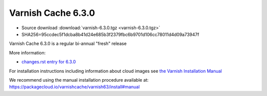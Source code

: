 .. _rel6.3.0:

Varnish Cache 6.3.0
===================

* Source download :download:`varnish-6.3.0.tgz <varnish-6.3.0.tgz>`

* SHA256=95ccdec5f1dcba8b41d24e685b3f2379fbc6b9701d106cc78011d4d09a73947f

Varnish Cache 6.3.0 is a regular bi-annual "fresh" release

More information:

* `changes.rst entry for 6.3.0 <https://github.com/varnishcache/varnish-cache/blob/6.3/doc/changes.rst>`_

For installation instructions including information about cloud images see
`the Varnish Installation Manual </docs/trunk/installation/index.html>`_

We recommend using the manual installation procedure available at:
https://packagecloud.io/varnishcache/varnish63/install#manual
